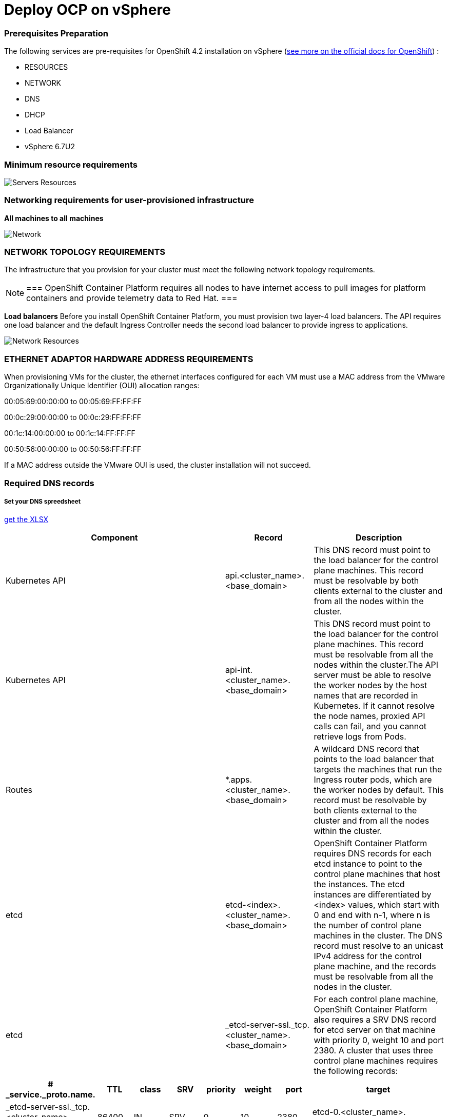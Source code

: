 # Deploy OCP on vSphere

### Prerequisites Preparation

The following services are pre-requisites for OpenShift 4.2 installation on vSphere (https://docs.openshift.com/container-platform/4.2/installing/installing_vsphere/installing-vsphere.html#installation-infrastructure-user-infra_installing-vsphere[see more on the official docs for OpenShift]) :

- RESOURCES
- NETWORK
- DNS
- DHCP
- Load Balancer
- vSphere 6.7U2

### Minimum resource requirements

image::images/servers-resources.png[Servers Resources]

### Networking requirements for user-provisioned infrastructure

**All machines to all machines**

image::images/networking.png[Network]

### NETWORK TOPOLOGY REQUIREMENTS
The infrastructure that you provision for your cluster must meet the following network topology requirements.

[NOTE]
===
OpenShift Container Platform requires all nodes to have internet access to pull images for platform containers and provide telemetry data to Red Hat.
===

**Load balancers** 
Before you install OpenShift Container Platform, you must provision two layer-4 load balancers. The API requires one load balancer and the default Ingress Controller needs the second load balancer to provide ingress to applications.

image::images/networking01.png[Network Resources]

### ETHERNET ADAPTOR HARDWARE ADDRESS REQUIREMENTS
When provisioning VMs for the cluster, the ethernet interfaces configured for each VM must use a MAC address from the VMware Organizationally Unique Identifier (OUI) allocation ranges:

00:05:69:00:00:00 to 00:05:69:FF:FF:FF

00:0c:29:00:00:00 to 00:0c:29:FF:FF:FF

00:1c:14:00:00:00 to 00:1c:14:FF:FF:FF

00:50:56:00:00:00 to 00:50:56:FF:FF:FF

If a MAC address outside the VMware OUI is used, the cluster installation will not succeed.

### Required DNS records

##### Set your DNS spreedsheet

link:https://github.com/jonascavalcantineto/ocp-bootstrap-ignition/blob/release-v4.3-vsphere6.7U2/documentation/spreedsheets/ocp-dns-registries.xlsx[get the XLSX]

[cols="5,2,3",options=header]
|===
|Component	
|Record	
|Description

|Kubernetes API
|api.<cluster_name>.<base_domain>
|This DNS record must point to the load balancer for the control plane machines. This record must be resolvable by both clients external to the cluster and from all the nodes within the cluster.

|Kubernetes API
|api-int.<cluster_name>.<base_domain>
|This DNS record must point to the load balancer for the control plane machines. This record must be resolvable from all the nodes within the cluster.The API server must be able to resolve the worker nodes by the host names that are recorded in Kubernetes. If it cannot resolve the node names, proxied API calls can fail, and you cannot retrieve logs from Pods.

|Routes
|*.apps.<cluster_name>.<base_domain>
|A wildcard DNS record that points to the load balancer that targets the machines that run the Ingress router pods, which are the worker nodes by default. This record must be resolvable by both clients external to the cluster and from all the nodes within the cluster.

|etcd
|etcd-<index>.<cluster_name>.<base_domain>
|OpenShift Container Platform requires DNS records for each etcd instance to point to the control plane machines that host the instances. The etcd instances are differentiated by <index> values, which start with 0 and end with n-1, where n is the number of control plane machines in the cluster. The DNS record must resolve to an unicast IPv4 address for the control plane machine, and the records must be resolvable from all the nodes in the cluster.

|etcd
|_etcd-server-ssl._tcp.<cluster_name>.<base_domain>
|For each control plane machine, OpenShift Container Platform also requires a SRV DNS record for etcd server on that machine with priority 0, weight 10 and port 2380. A cluster that uses three control plane machines requires the following records:
|===

[cols="3,2,2,2,2,2,2,8",options=header]
|===
|# _service._proto.name.                            
|TTL    
|class 
|SRV 
|priority 
|weight 
|port 
|target

|_etcd-server-ssl._tcp.<cluster_name>.<base_domain>  
|86400 
|IN    
|SRV 
|0        
|10     
|2380 
|etcd-0.<cluster_name>.<base_domain>.

|_etcd-server-ssl._tcp.<cluster_name>.<base_domain>  
|86400 
|IN    
|SRV 
|0        
|10     
|2380 
|etcd-1.<cluster_name>.<base_domain>.


|_etcd-server-ssl._tcp.<cluster_name>.<base_domain>  
|86400 
|IN    
|SRV 
|0        
|10     
|2380 etcd-2.<cluster_name>.<base_domain>.
|===

*_DNS Settings:_ Example*
----
[user0@infra-services ~]# sudo cat /var/named/ocp.rhbr-labs.com.zone 
$ORIGIN .
$TTL 3600	; 1 hour
etice.corp		IN SOA	ns1.ocp.rhbr-labs.com. netmaster.ocp.rhbr-labs.com. (
				2020030501 ; serial
				86400      ; refresh (1 day)
				3600       ; retry (1 hour)
				86400      ; expire (1 day)
				3600       ; minimum (1 hour)
				)
			NS	ns2.ocp.rhbr-labs.com.
			NS	ns3.ocp.rhbr-labs.com.
			NS	ns1.ocp.rhbr-labs.com.
$ORIGIN etice.corp.
;CLUSTER-01 K8S
$ORIGIN ocp1.etice.corp.
lb		CNAME		host30.ocp.rhbr-labs.com.
api		CNAME		host30.ocp.rhbr-labs.com.
api-int		CNAME		host30.ocp.rhbr-labs.com.
*.api		CNAME		host30.ocp.rhbr-labs.com.
master-0	A		192.168.0.110
master-1	A		192.168.0.111
master-2	A		192.168.0.112
worker-0	A		192.168.0.113
worker-1	A		192.168.0.114
worker-2	A		192.168.0.115
worker-4	A		192.168.0.116
etcd-0		A		192.168.0.110	
etcd-1		A		192.168.0.111
etcd-2		A		192.168.0.112
bootstrap	A		192.168.0.155
_etcd-server-ssl._tcp		SRV		0		10		2380	 etcd-0	
_etcd-server-ssl._tcp		SRV     0       10      2380     etcd-1
_etcd-server-ssl._tcp		SRV     0       10      2380     etcd-2


[user0@infra-services ~]# sudo cat /var/named/0.168.192.in-addr.arpa
$ORIGIN .
$TTL 3600	; 1 hour
3.26.172.in-addr.arpa	IN SOA	ns1.ocp.rhbr-labs.com. netmaster.ocp.rhbr-labs.com. (
				2020030501 ; serial
				86400      ; refresh (1 day)
				3600       ; retry (1 hour)
				86400      ; expire (1 day)
				3600       ; minimum (1 hour)
				)
			NS	ns1.ocp.rhbr-labs.com.
			NS	ns2.ocp.rhbr-labs.com.
			NS	ns3.ocp.rhbr-labs.com.
$ORIGIN 3.26.172.in-addr.arpa.
110		PTR	master-0.ocp1.ocp.rhbr-labs.com.
111		PTR	master-1.ocp1.ocp.rhbr-labs.com.
112		PTR	master-2.ocp1.ocp.rhbr-labs.com.
113		PTR	worker-0.ocp1.ocp.rhbr-labs.com.
114		PTR	worker-1.ocp1.ocp.rhbr-labs.com.
115		PTR	worker-2.ocp1.ocp.rhbr-labs.com.
116		PTR	worker-3.ocp1.ocp.rhbr-labs.com.

----

*_DHCP:_*

----
[user0@infra-services ~]# sudo cat /etc/dhcp/dhcpd.conf
default-lease-time 900;
max-lease-time 7200;
subnet 10.0.0.0 netmask 255.255.0.0 {
	option routers 10.0.0.2;
	option subnet-mask 255.255.0.0;
	option domain-name-servers 10.0.0.5;
	next-server 10.0.0.5;
}

#### CLUSTER OCP
host bootstrap-0 {
    hardware ethernet 00:50:56:01:00:01;
    fixed-address 10.0.0.100;
    option host-name "bootstrap-0.ocp.rhbr-labs.com";
}
host master-0 {
    hardware ethernet 00:50:56:01:00:02;
    fixed-address 10.0.0.101;
    option host-name "master-0.ocp.rhbr-labs.com";
}
(...)
----

*_HAProxy Load Balancer:_*

----
[root@infra-services ~]# sudo cat /etc/haproxy/haproxy.cfg
global
log 127.0.0.1 local2
chroot /var/lib/haproxy
pidfile /var/run/haproxy.pid
maxconn 4000
user haproxy
group haproxy
daemon
stats socket /var/lib/haproxy/stats
ssl-default-bind-ciphers PROFILE=SYSTEM
ssl-default-server-ciphers PROFILE=SYSTEM

defaults
mode http
log global
option httplog
option dontlognull
option http-server-close
option forwardfor except 127.0.0.0/8
option redispatch
retries 3
(...)

#### BEGIN CLUSTER0

frontend ocp4-kubernetes-api-server
mode tcp
option tcplog
bind api.ocp.rhbr-labs.com:6443
default_backend ocp4-kubernetes-api-server

frontend ocp4-kubernetes-api-int-server
mode tcp
option tcplog
bind api-int.ocp.rhbr-labs.com:6443
default_backend ocp4-kubernetes-api-server
(...)

backend ocp4-kubernetes-api-server
mode tcp
balance source
server boostrap-0-0 bootstrap-0.ocp.rhbr-labs.com:6443 check
server master-0-0 master-0.ocp.rhbr-labs.com:6443 check
server master-1-0 master-1.ocp.rhbr-labs.com:6443 check
server master-2-0 master-2.ocp.rhbr-labs.com:6443 check

backend ocp4-machine-config-server
mode tcp
balance source
server bootstrap-0-0 bootstrap-0.ocp.rhbr-labs.com:22623 check
server master-0-0 master-0.ocp.rhbr-labs.com:22623 check
server master-1-0 master-1.ocp.rhbr-labs.com:22623 check
server master-2-0 master-2.ocp.rhbr-labs.com:22623 check
----


### Pre-requisites validation

Check if the A, PTR and SRV records of the DNS are correctly set:

*Checking A records:*
----
export GUID="<GUID>"

[user0@infra-services ~]$ dig bootstrap-0.ocp$GUID.rhbr-labs.com +short
10.0.0.100
[user0@infra-services ~]$ dig master-0.ocp$GUID.rhbr-labs.com +short
10.0.0.101
[user0@infra-services ~]$ dig worker-0.ocp$GUID.rhbr-labs.com +short
10.0.0.102
----

*Checking PTR records:*
----
[user0@infra-services ~]$ dig -x 10.0.0.100 +short
bootstrap-0.ocp.rhbr-labs.com.
[user0@infra-services ~]$ dig -x 10.0.0.101 +short
master-0.ocp.rhbr-labs.com.
[user0@infra-services ~]$ dig -x 10.0.0.102 +short
worker-0.ocp.rhbr-labs.com.
----

*Checking API records:*
----
[user0@infra-services ~]$ dig api.ocp$GUID.rhbr-labs.com +short
10.0.0.5
[user0@infra-services ~]$ dig api-int.ocp$GUID.rhbr-labs.com +short
10.0.0.5
----

*Checking APPs wildcard record:*
----
[user0@infra-services ~]$ dig *.apps.ocp$GUID.rhbr-labs.com +short
10.0.0.5
----

*Checking SRV records:*
----
[user0@infra-services ~]$ dig _etcd-server-ssl._tcp.ocp$GUID.rhbr-labs.com SRV +short
0 10 2380 etcd-0.ocp.rhbr-labs.com.
----

